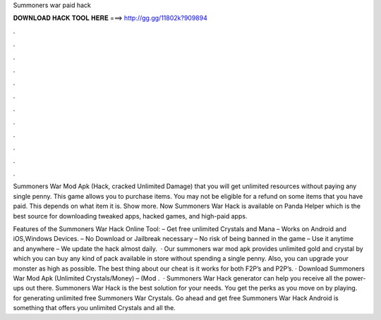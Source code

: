 Summoners war paid hack



𝐃𝐎𝐖𝐍𝐋𝐎𝐀𝐃 𝐇𝐀𝐂𝐊 𝐓𝐎𝐎𝐋 𝐇𝐄𝐑𝐄 ===> http://gg.gg/11802k?909894



.



.



.



.



.



.



.



.



.



.



.



.

Summoners War Mod Apk (Hack, cracked Unlimited Damage) that you will get unlimited resources without paying any single penny. This game allows you to purchase items. You may not be eligible for a refund on some items that you have paid. This depends on what item it is. Show more. Now Summoners War Hack is available on Panda Helper which is the best source for downloading tweaked apps, hacked games, and high-paid apps.

Features of the Summoners War Hack Online Tool: – Get free unlimited Crystals and Mana – Works on Android and iOS,Windows Devices. – No Download or Jailbreak necessary – No risk of being banned in the game – Use it anytime and anywhere – We update the hack almost daily.   · Our summoners war mod apk provides unlimited gold and crystal by which you can buy any kind of pack available in store without spending a single penny. Also, you can upgrade your monster as high as possible. The best thing about our cheat is it works for both F2P’s and P2P’s. · Download Summoners War Mod Apk (Unlimited Crystals/Money) – (Mod .  · Summoners War Hack generator can help you receive all the power-ups out there. Summoners War Hack is the best solution for your needs. You get the perks as you move on by playing. for generating unlimited free Summoners War Crystals. Go ahead and get free Summoners War Hack Android is something that offers you unlimited Crystals and all the.
